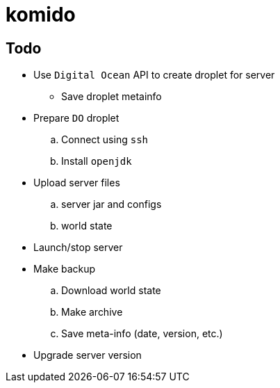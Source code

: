 = komido


== Todo
* Use `Digital Ocean` API to create droplet for server
** Save droplet metainfo
* Prepare `DO` droplet
.. Connect using `ssh`
.. Install `openjdk`
* Upload server files
.. server jar and configs
.. world state
* Launch/stop server
* Make backup
.. Download world state
.. Make archive
.. Save meta-info (date, version, etc.)
* Upgrade server version